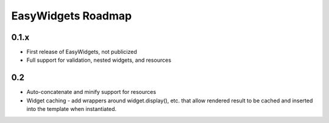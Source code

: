 EasyWidgets Roadmap
=======================================

0.1.x
--------

* First release of EasyWidgets, not publicized
* Full support for validation, nested widgets, and resources

0.2
--------

* Auto-concatenate and minify support for resources
* Widget caching - add wrappers around widget.display(), etc. that allow rendered
  result  to be cached and inserted into the template when instantiated.
